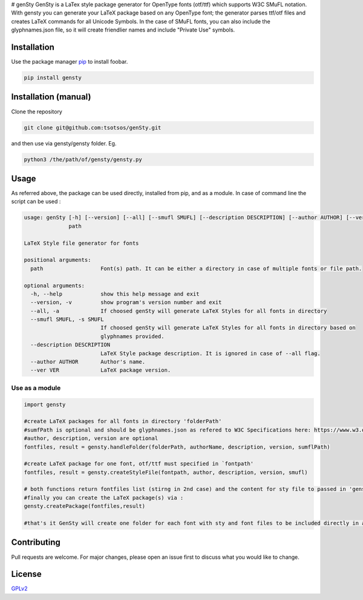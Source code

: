 |GitHub release (latest by date including pre-releases)| |PyPI - Status|
|PyPI version| |PyPI - Python Version| |License| # genSty GenSty is a
LaTex style package generator for OpenType fonts (otf/ttf) which
supports W3C SMuFL notation. With gensty you can generate your LaTeX
package based on any OpenType font; the generator parses ttf/otf files
and creates LaTeX commands for all Unicode Symbols. In the case of SMuFL
fonts, you can also include the glyphnames.json file, so it will create
friendlier names and include "Private Use" symbols.

Installation
------------

Use the package manager `pip <https://pip.pypa.io/en/stable/>`__ to
install foobar.

.. code:: bash

    pip install gensty

Installation (manual)
---------------------

Clone the repository

.. code:: bash

    git clone git@github.com:tsotsos/genSty.git

and then use via gensty/gensty folder. Eg.

.. code:: console

    python3 /the/path/of/gensty/gensty.py

Usage
-----

As referred above, the package can be used directly, installed from pip,
and as a module. In case of command line the script can be used :

.. code:: console

    usage: genSty [-h] [--version] [--all] [--smufl SMUFL] [--description DESCRIPTION] [--author AUTHOR] [--ver VER]
                  path

    LaTeX Style file generator for fonts

    positional arguments:
      path                  Font(s) path. It can be either a directory in case of multiple fonts or file path.

    optional arguments:
      -h, --help            show this help message and exit
      --version, -v         show program's version number and exit
      --all, -a             If choosed genSty will generate LaTeX Styles for all fonts in directory
      --smufl SMUFL, -s SMUFL
                            If choosed genSty will generate LaTeX Styles for all fonts in directory based on
                            glyphnames provided.
      --description DESCRIPTION
                            LaTeX Style package description. It is ignored in case of --all flag.
      --author AUTHOR       Author's name.
      --ver VER             LaTeX package version.

Use as a module
~~~~~~~~~~~~~~~

.. code:: python

    import gensty

    #create LaTeX packages for all fonts in directory 'folderPath'
    #sumfPath is optional and should be glyphnames.json as refered to W3C Specifications here: https://www.w3.org/2019/03/smufl13/specification/glyphnames.html
    #author, description, version are optional
    fontfiles, result = gensty.handleFolder(folderPath, authorName, description, version, sumflPath)

    #create LaTeX package for one font, otf/ttf must specified in `fontpath'
    fontfiles, result = gensty.createStyleFile(fontpath, author, description, version, smufl)

    # both functions return fontfiles list (stirng in 2nd case) and the content for sty file to passed in 'gensty.createPackage()'
    #finally you can create the LaTeX package(s) via :
    gensty.createPackage(fontfiles,result)

    #that's it GenSty will create one folder for each font with sty and font files to be included directly in any LaTeX document.

Contributing
------------

Pull requests are welcome. For major changes, please open an issue first
to discuss what you would like to change.

License
-------

`GPLv2 <LICENSE>`__

.. |GitHub release (latest by date including pre-releases)| image:: https://img.shields.io/github/v/release/tsotsos/gensty?include_prereleases
.. |PyPI - Status| image:: https://img.shields.io/pypi/status/gensty
.. |PyPI version| image:: https://badge.fury.io/py/gensty.svg
   :target: https://badge.fury.io/py/gensty
.. |PyPI - Python Version| image:: https://img.shields.io/pypi/pyversions/gensty
.. |License| image:: https://img.shields.io/github/license/tsotsos/gensty.svg
   :target: https://github.com/tsotsos/gensty
